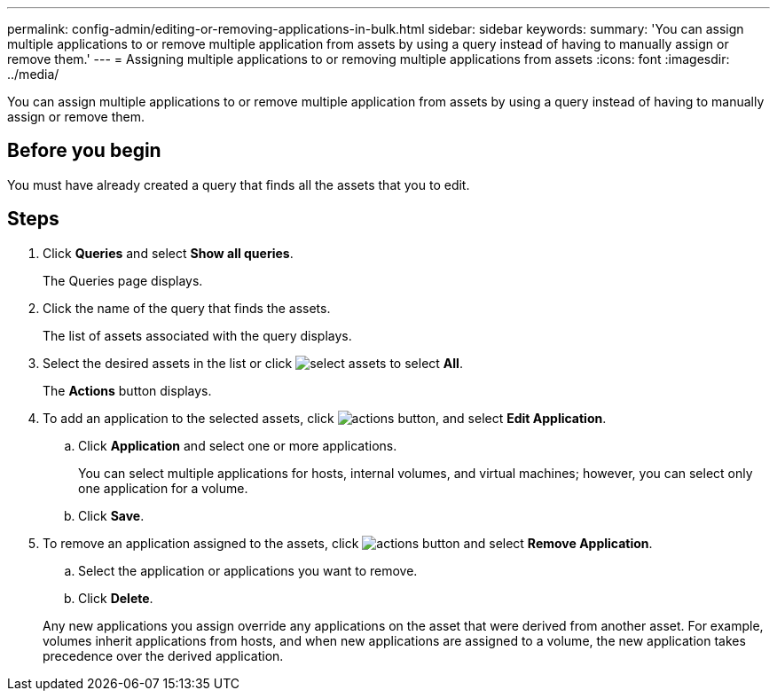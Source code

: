 ---
permalink: config-admin/editing-or-removing-applications-in-bulk.html
sidebar: sidebar
keywords: 
summary: 'You can assign multiple applications to or remove multiple application from assets by using a query instead of having to manually assign or remove them.'
---
= Assigning multiple applications to or removing multiple applications from assets
:icons: font
:imagesdir: ../media/

[.lead]
You can assign multiple applications to or remove multiple application from assets by using a query instead of having to manually assign or remove them.

== Before you begin

You must have already created a query that finds all the assets that you to edit.

== Steps

. Click *Queries* and select *Show all queries*.
+
The Queries page displays.

. Click the name of the query that finds the assets.
+
The list of assets associated with the query displays.

. Select the desired assets in the list or click image:../media/select-assets.gif[] to select *All*.
+
The *Actions* button displays.

. To add an application to the selected assets, click image:../media/actions-button.gif[], and select *Edit Application*.
 .. Click *Application* and select one or more applications.
+
You can select multiple applications for hosts, internal volumes, and virtual machines; however, you can select only one application for a volume.

 .. Click *Save*.
. To remove an application assigned to the assets, click image:../media/actions-button.gif[] and select *Remove Application*.
 .. Select the application or applications you want to remove.
 .. Click *Delete*.

+
Any new applications you assign override any applications on the asset that were derived from another asset. For example, volumes inherit applications from hosts, and when new applications are assigned to a volume, the new application takes precedence over the derived application.
